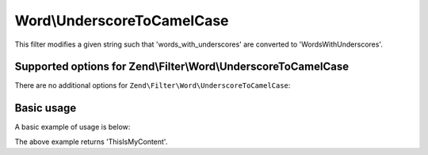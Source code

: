 .. _zend.filter.set.underscoretocamelcase:

Word\\UnderscoreToCamelCase
===========================

This filter modifies a given string such that 'words_with_underscores' are converted to 'WordsWithUnderscores'.

.. _zend.filter.set.underscoretocamelcase.options:

Supported options for Zend\\Filter\\Word\\UnderscoreToCamelCase
---------------------------------------------------------------

There are no additional options for ``Zend\Filter\Word\UnderscoreToCamelCase``:

.. _zend.filter.set.underscoretocamelcase.basic:

Basic usage
-----------

A basic example of usage is below:

.. code-block:: php
   :linenos:

   $filter = new Zend\Filter\Word\UnderscoreToCamelCase();

   print $filter->filter('this_is_my_content');

The above example returns 'ThisIsMyContent'.
